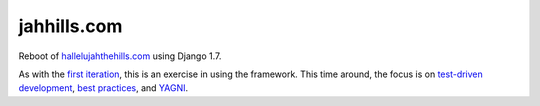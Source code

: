 jahhills.com
============

Reboot of `hallelujahthehills.com <http://hallelujahthehills.com>`_ using Django
1.7.

As with the
`first iteration <http://github.com/bhrutledge/hallelujahthehills.com>`_, this is
an exercise in using the framework. This time around, the focus is on
`test-driven development <http://www.obeythetestinggoat.com/>`_,
`best practices <http://twoscoopspress.org/collections/everything/products/two-scoops-of-django-1-6>`_, and
`YAGNI <http://en.wikipedia.org/wiki/You_aren't_gonna_need_it>`_.
